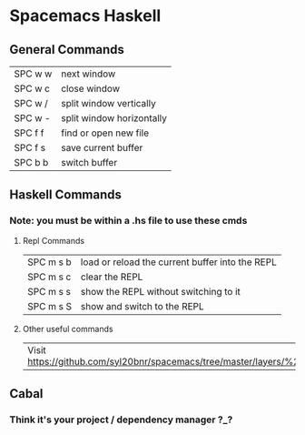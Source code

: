 * Spacemacs Haskell
** General Commands
 | SPC w w | next window               |
 | SPC w c | close window              |
 | SPC w / | split window vertically   |
 | SPC w - | split window horizontally |
 |---------+---------------------------|
 | SPC f f | find or open new file     |
 | SPC f s | save current buffer       |
 | SPC b b | switch buffer             |

** Haskell Commands
*** Note: you must be within a .hs file to use these cmds
**** Repl Commands
| SPC m s b | 	load or reload the current buffer into the REPL |
| SPC m s c | 	clear the REPL                                  |
| SPC m s s | 	show the REPL without switching to it           |
| SPC m s S | 	show and switch to the REPL                     |

**** Other useful commands
| Visit https://github.com/syl20bnr/spacemacs/tree/master/layers/%2Blang/haskell/ |

** Cabal
*** Think it's your project / dependency manager ?_?
